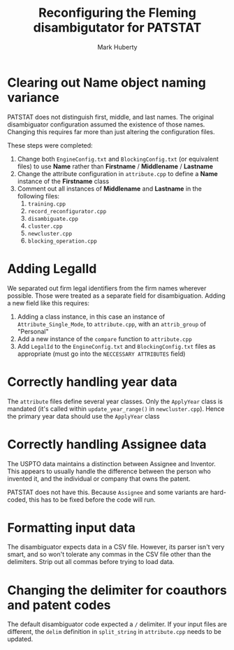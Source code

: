 #+TITLE: Reconfiguring the Fleming disambigutator for PATSTAT
#+AUTHOR: Mark Huberty
#+OPTIONS: toc:nil




* Clearing out Name object naming variance
  PATSTAT does not distinguish first, middle, and last names. The
  original disambiguator configuration assumed the existence of those
  names. Changing this requires far more than just altering the
  configuration files. 

  These steps were completed:
  1. Change both ~EngineConfig.txt~ and ~BlockingConfig.txt~ (or
     equivalent files) to use *Name* rather than *Firstname* /
     *Middlename* / *Lastname*
  2. Change the attribute configuration in ~attribute.cpp~ to define a
     *Name* instance of the *Firstname* class
  3. Comment out all instances of *Middlename* and *Lastname* in the
     following files:
     1. ~training.cpp~
     2. ~record_reconfigurator.cpp~
     3. ~disambiguate.cpp~
     4. ~cluster.cpp~
     5. ~newcluster.cpp~
     6. ~blocking_operation.cpp~

* Adding LegalId
  We separated out firm legal identifiers from the firm names wherever
  possible. Those were treated as a separate field for
  disambiguation. Adding a new field like this requires:

  1. Adding a class instance, in this case an instance of
     ~Attribute_Single_Mode~, to ~attribute.cpp~, with an
     ~attrib_group~ of "Personal"
  2. Add a new instance of the ~compare~ function to ~attribute.cpp~
  3. Add ~LegalId~ to the ~EngineConfig.txt~ and ~BlockingConfig.txt~
     files as appropriate (must go into the ~NECCESSARY ATTRIBUTES~
     field)

* Correctly handling year data
  The ~attribute~ files define several year classes. Only the
  ~ApplyYear~ class is mandated (it's called within
  ~update_year_range()~ in ~newcluster.cpp~). Hence the primary year
  data should use the ~ApplyYear~ class

* Correctly handling Assignee data
  The USPTO data maintains a distinction between Assignee and
  Inventor. This appears to usually handle the difference between the
  person who invented it, and the individual or company that owns the
  patent. 

  PATSTAT does not have this. Because ~Assignee~ and some variants are
  hard-coded, this has to be fixed before the code will run. 

* Formatting input data
  The disambiguator expects data in a CSV file. However, its parser
  isn't very smart, and so won't tolerate any commas in the CSV file
  other than the delimiters. Strip out all commas before trying to
  load data. 

* Changing the delimiter for coauthors and patent codes
  The default disambiguator code expected a ~/~ delimiter. If your
  input files are different, the ~delim~ definition in
  ~split_string~ in ~attribute.cpp~ needs to be updated.

